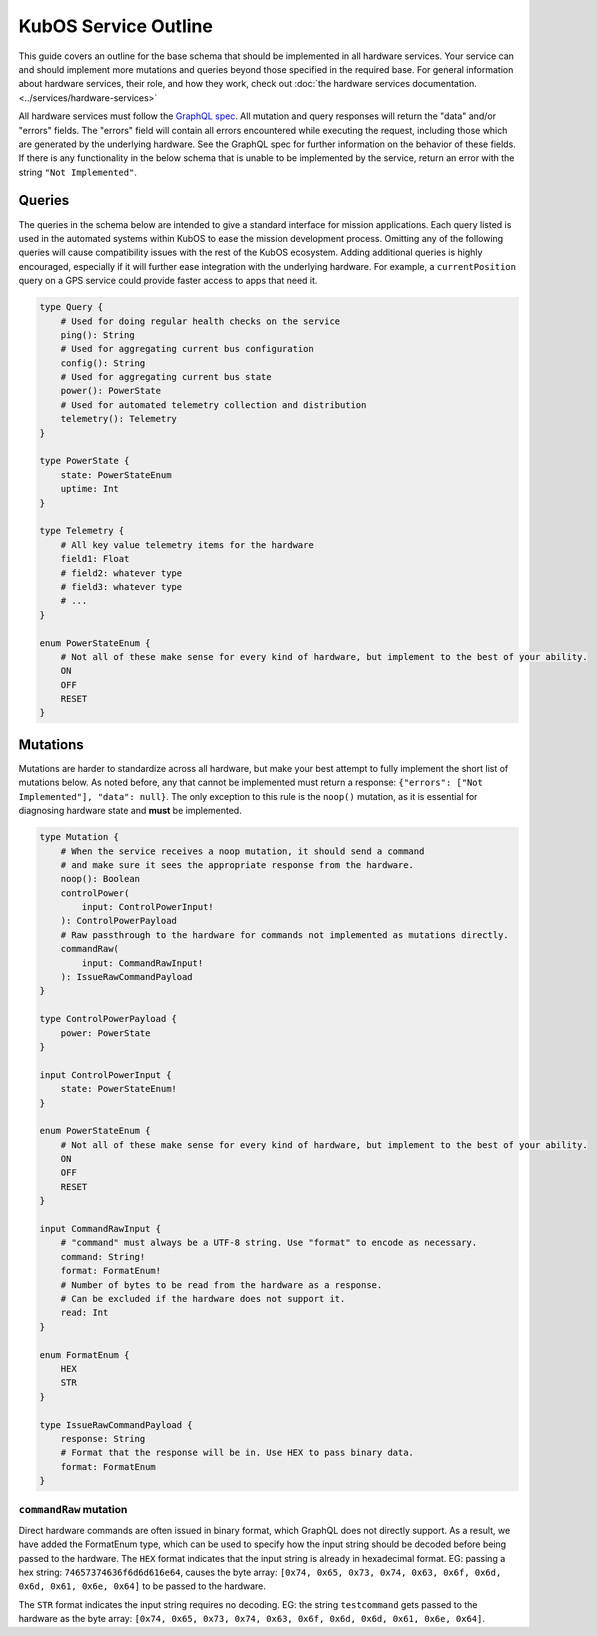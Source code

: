 KubOS Service Outline
=====================

This guide covers an outline for the base schema that should be implemented in all hardware services.
Your service can and should implement more mutations and queries beyond those specified in the required base.
For general information about hardware services, their role, and how they work, check out :doc:`the hardware services documentation. <../services/hardware-services>`

All hardware services must follow the `GraphQL spec <https://graphql.github.io/graphql-spec/>`__.
All mutation and query responses will return the "data" and/or "errors" fields.
The "errors" field will contain all errors encountered while executing the request, including those which are generated by the underlying hardware.
See the GraphQL spec for further information on the behavior of these fields.
If there is any functionality in the below schema that is unable to be implemented by the service, return an error with the string ``"Not Implemented"``.

Queries
-------

The queries in the schema below are intended to give a standard interface for mission applications.
Each query listed is used in the automated systems within KubOS to ease the mission development process.
Omitting any of the following queries will cause compatibility issues with the rest of the KubOS ecosystem.
Adding additional queries is highly encouraged, especially if it will further ease integration with the underlying hardware.
For example, a ``currentPosition`` query on a GPS service could provide faster access to apps that need it.

.. code-block:: none

    type Query {
        # Used for doing regular health checks on the service
        ping(): String
        # Used for aggregating current bus configuration
        config(): String
        # Used for aggregating current bus state
        power(): PowerState
        # Used for automated telemetry collection and distribution
        telemetry(): Telemetry
    }

    type PowerState {
        state: PowerStateEnum
        uptime: Int
    }

    type Telemetry {
        # All key value telemetry items for the hardware
        field1: Float
        # field2: whatever type
        # field3: whatever type
        # ...
    }

    enum PowerStateEnum {
        # Not all of these make sense for every kind of hardware, but implement to the best of your ability.
        ON
        OFF
        RESET
    }

Mutations
---------

Mutations are harder to standardize across all hardware, but make your best attempt to fully implement the short list of mutations below.
As noted before, any that cannot be implemented must return a response: ``{"errors": ["Not Implemented"], "data": null}``.
The only exception to this rule is the ``noop()`` mutation, as it is essential for diagnosing hardware state and **must** be implemented.

.. code-block:: none

    type Mutation {
        # When the service receives a noop mutation, it should send a command
        # and make sure it sees the appropriate response from the hardware.
        noop(): Boolean
        controlPower(
            input: ControlPowerInput!
        ): ControlPowerPayload
        # Raw passthrough to the hardware for commands not implemented as mutations directly.
        commandRaw(
            input: CommandRawInput!
        ): IssueRawCommandPayload
    }

    type ControlPowerPayload {
        power: PowerState
    }

    input ControlPowerInput {
        state: PowerStateEnum!
    }

    enum PowerStateEnum {
        # Not all of these make sense for every kind of hardware, but implement to the best of your ability.
        ON
        OFF
        RESET
    }

    input CommandRawInput {
        # "command" must always be a UTF-8 string. Use "format" to encode as necessary.
        command: String!
        format: FormatEnum!
        # Number of bytes to be read from the hardware as a response.
        # Can be excluded if the hardware does not support it.
        read: Int
    }

    enum FormatEnum {
        HEX
        STR
    }

    type IssueRawCommandPayload {
        response: String
        # Format that the response will be in. Use HEX to pass binary data.
        format: FormatEnum
    }

``commandRaw`` mutation
_______________________

Direct hardware commands are often issued in binary format, which GraphQL does not directly support.
As a result, we have added the FormatEnum type, which can be used to specify how the input string should be decoded before being passed to the hardware.
The ``HEX`` format indicates that the input string is already in hexadecimal format.
EG: passing a hex string: ``74657374636f6d6d616e64``, causes the byte array: ``[0x74, 0x65, 0x73, 0x74, 0x63, 0x6f, 0x6d, 0x6d, 0x61, 0x6e, 0x64]`` to be passed to the hardware.

The ``STR`` format indicates the input string requires no decoding.
EG: the string ``testcommand`` gets passed to the hardware as the byte array: ``[0x74, 0x65, 0x73, 0x74, 0x63, 0x6f, 0x6d, 0x6d, 0x61, 0x6e, 0x64]``.

